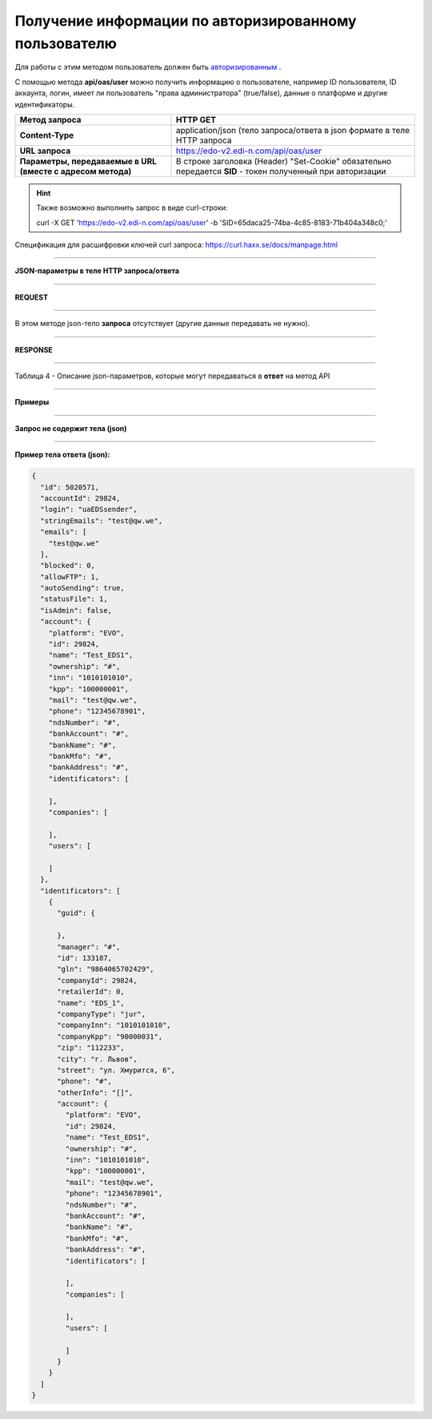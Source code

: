 ######################################################################
**Получение информации по авторизированному пользователю**
######################################################################

Для работы с этим методом пользователь должен быть `авторизированным <https://ссылка на авторизацию>`__ .

С помощью метода **api/oas/user** можно получить информацию о пользователе, например ID пользователя, ID аккаунта, логин, имеет ли пользователь "права администратора" (true/false), данные о платформе и другие идентификаторы.

+-------------------------------------------------------------+------------------------------------------------------------------------------------------------------------+
|                      **Метод запроса**                      |                                                **HTTP GET**                                                |
+=============================================================+============================================================================================================+
| **Content-Type**                                            | application/json (тело запроса/ответа в json формате в теле HTTP запроса                                   |
+-------------------------------------------------------------+------------------------------------------------------------------------------------------------------------+
| **URL запроса**                                             | https://edo-v2.edi-n.com/api/oas/user                                                                      |
+-------------------------------------------------------------+------------------------------------------------------------------------------------------------------------+
| **Параметры, передаваемые в URL (вместе с адресом метода)** | В строке заголовка (Header) "Set-Cookie" обязательно передается **SID** - токен полученный при авторизации |
+-------------------------------------------------------------+------------------------------------------------------------------------------------------------------------+

.. hint:: Также возможно выполнить запрос в виде curl-строки:
          
        curl -X GET 'https://edo-v2.edi-n.com/api/oas/user' -b 'SID=65daca25-74ba-4c85-8183-71b404a348c0;'

Спецификация для расшифровки ключей curl запроса: https://curl.haxx.se/docs/manpage.html

--------------

**JSON-параметры в теле HTTP запроса/ответа**

--------------

**REQUEST**

--------------

В этом методе json-тело **запроса** отсутствует (другие данные передавать не нужно).

--------------

**RESPONSE**

--------------

Таблица 4 - Описание json-параметров, которые могут передаваться в **ответ** на метод API

.. csv-table:: 
  :file: for_csv/User.csv
  :widths:  1, 19, 41
  :header-rows: 1
  :stub-columns: 1

--------------

**Примеры**

--------------

**Запрос не содержит тела (json)**

--------------

**Пример тела ответа (json):**

.. code:: ruby

    {
      "id": 5020571,
      "accountId": 29824,
      "login": "uaEDSsender",
      "stringEmails": "test@qw.we",
      "emails": [
        "test@qw.we"
      ],
      "blocked": 0,
      "allowFTP": 1,
      "autoSending": true,
      "statusFile": 1,
      "isAdmin": false,
      "account": {
        "platform": "EVO",
        "id": 29824,
        "name": "Test_EDS1",
        "ownership": "#",
        "inn": "1010101010",
        "kpp": "100000001",
        "mail": "test@qw.we",
        "phone": "12345678901",
        "ndsNumber": "#",
        "bankAccount": "#",
        "bankName": "#",
        "bankMfo": "#",
        "bankAddress": "#",
        "identificators": [
          
        ],
        "companies": [
          
        ],
        "users": [
          
        ]
      },
      "identificators": [
        {
          "guid": {
            
          },
          "manager": "#",
          "id": 133187,
          "gln": "9864065702429",
          "companyId": 29824,
          "retailerId": 0,
          "name": "EDS_1",
          "companyType": "jur",
          "companyInn": "1010101010",
          "companyKpp": "90000031",
          "zip": "112233",
          "city": "г. Львов",
          "street": "ул. Хмурится, 6",
          "phone": "#",
          "otherInfo": "[]",
          "account": {
            "platform": "EVO",
            "id": 29824,
            "name": "Test_EDS1",
            "ownership": "#",
            "inn": "1010101010",
            "kpp": "100000001",
            "mail": "test@qw.we",
            "phone": "12345678901",
            "ndsNumber": "#",
            "bankAccount": "#",
            "bankName": "#",
            "bankMfo": "#",
            "bankAddress": "#",
            "identificators": [
              
            ],
            "companies": [
              
            ],
            "users": [
              
            ]
          }
        }
      ]
    } 




